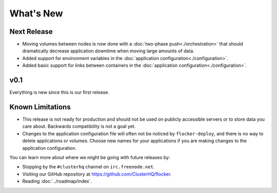 ==========
What's New
==========

Next Release
============

* Moving volumes between nodes is now done with a :doc:`two-phase push<./orchestration>` that should dramatically decrease application downtime when moving large amounts of data.
* Added support for environment variables in the :doc:`application configuration<./configuration>`.
* Added basic support for links between containers in the :doc:`application configuration<./configuration>`.


v0.1
====

Everything is new since this is our first release.


Known Limitations
=================

* This release is not ready for production and should not be used on publicly accessible servers or to store data you care about.
  Backwards compatibility is not a goal yet.
* Changes to the application configuration file will often not be noticed by ``flocker-deploy``, and there is no way to delete applications or volumes.
  Choose new names for your applications if you are making changes to the application configuration.

You can learn more about where we might be going with future releases by:

* Stopping by the ``#clusterhq`` channel on ``irc.freenode.net``.
* Visiting our GitHub repository at https://github.com/ClusterHQ/flocker.
* Reading :doc:`../roadmap/index`.
